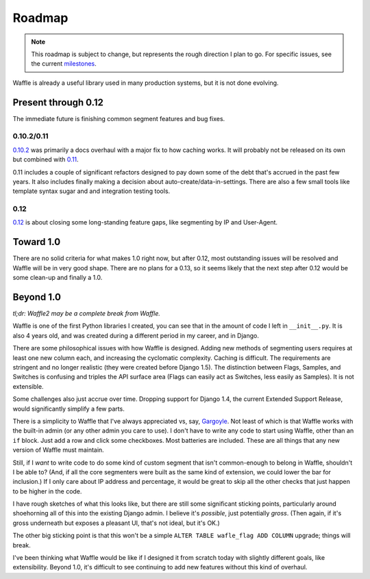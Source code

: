 .. _about-roadmap:

=======
Roadmap
=======

.. note::

    This roadmap is subject to change, but represents the rough
    direction I plan to go. For specific issues, see the current
    milestones_.


Waffle is already a useful library used in many production systems, but
it is not done evolving.


Present through 0.12
=====================

The immediate future is finishing common segment features and bug fixes.


0.10.2/0.11
-----------

0.10.2_ was primarily a docs overhaul with a major fix to how caching
works. It will probably not be released on its own but combined with
0.11_.

0.11 includes a couple of significant refactors designed to pay down
some of the debt that's accrued in the past few years. It also includes
finally making a decision about auto-create/data-in-settings. There are
also a few small tools like template syntax sugar and and integration
testing tools.


0.12
----

0.12_ is about closing some long-standing feature gaps, like segmenting
by IP and User-Agent.


Toward 1.0
==========

There are no solid criteria for what makes 1.0 right now, but after
0.12, most outstanding issues will be resolved and Waffle will be in
very good shape. There are no plans for a 0.13, so it seems likely that
the next step after 0.12 would be some clean-up and finally a 1.0.


Beyond 1.0
==========

*tl;dr: Waffle2 may be a complete break from Waffle.*

Waffle is one of the first Python libraries I created, you can see that
in the amount of code I left in ``__init__.py``. It is also 4 years old,
and was created during a different period in my career, and in Django.

There are some philosophical issues with how Waffle is designed. Adding
new methods of segmenting users requires at least one new column each,
and increasing the cyclomatic complexity. Caching is difficult. The
requirements are stringent and no longer realistic (they were created
before Django 1.5). The distinction between Flags, Samples, and Switches
is confusing and triples the API surface area (Flags can easily act as
Switches, less easily as Samples). It is not extensible.

Some challenges also just accrue over time. Dropping support for Django
1.4, the current Extended Support Release, would significantly simplify
a few parts.

There is a simplicity to Waffle that I've always appreciated vs, say,
Gargoyle_. Not least of which is that Waffle works with the built-in
admin (or any other admin you care to use). I don't have to write any
code to start using Waffle, other than an ``if`` block. Just add a row
and click some checkboxes. Most batteries are included. These are all
things that any new version of Waffle must maintain.

Still, if I *want* to write code to do some kind of custom segment that
isn't common-enough to belong in Waffle, shouldn't I be able to? (And,
if all the core segmenters were built as the same kind of extension, we
could lower the bar for inclusion.) If I only care about IP address and
percentage, it would be great to skip all the other checks that just
happen to be higher in the code.

I have rough sketches of what this looks like, but there are still some
significant sticking points, particularly around shoehorning all of this
into the existing Django admin. I believe it's *possible*, just
potentially *gross*. (Then again, if it's gross underneath but exposes a
pleasant UI, that's not ideal, but it's OK.)

The other big sticking point is that this won't be a simple ``ALTER
TABLE wafle_flag ADD COLUMN`` upgrade; things will break. 

I've been thinking what Waffle would be like if I designed it from
scratch today with slightly different goals, like extensibility. Beyond
1.0, it's difficult to see continuing to add new features without this
kind of overhaul.


.. _milestones: https://github.com/jsocol/django-waffle/milestones
.. _0.10.2: https://github.com/jsocol/django-waffle/milestones/0.10.2
.. _0.11: https://github.com/jsocol/django-waffle/milestones/0.11
.. _0.12: https://github.com/jsocol/django-waffle/milestones/0.12
.. _Gargoyle: https://github.com/disqus/gargoyle
